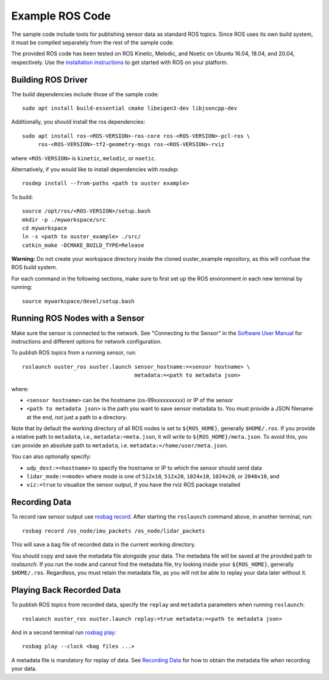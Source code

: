 .. title:: ROS Guide

=================
Example ROS Code
=================

The sample code include tools for publishing sensor data as standard ROS topics. Since ROS uses its
own build system, it must be compiled separately from the rest of the sample code.

The provided ROS code has been tested on ROS Kinetic, Melodic, and Noetic on Ubuntu 16.04, 18.04,
and 20.04, respectively. Use the `installation instructions <https://www.ros.org/install/>`_ to get
started with ROS on your platform.

Building ROS Driver
====================

The build dependencies include those of the sample code::

    sudo apt install build-essential cmake libeigen3-dev libjsoncpp-dev

Additionally, you should install the ros dependencies::

    sudo apt install ros-<ROS-VERSION>-ros-core ros-<ROS-VERSION>-pcl-ros \
         ros-<ROS-VERSION>-tf2-geometry-msgs ros-<ROS-VERSION>-rviz

where ``<ROS-VERSION>`` is ``kinetic``, ``melodic``, or ``noetic``. 


Alternatively, if you would like to install dependencies with `rosdep`::

    rosdep install --from-paths <path to ouster example>

To build::

    source /opt/ros/<ROS-VERSION>/setup.bash
    mkdir -p ./myworkspace/src
    cd myworkspace
    ln -s <path to ouster_example> ./src/
    catkin_make -DCMAKE_BUILD_TYPE=Release

**Warning:** Do not create your workspace directory inside the cloned ouster_example repository, as
this will confuse the ROS build system.

For each command in the following sections, make sure to first set up the ROS environment in each
new terminal by running::

        source myworkspace/devel/setup.bash

Running ROS Nodes with a Sensor
================================

Make sure the sensor is connected to the network. See "Connecting to the Sensor" in the `Software
User Manual <https://www.ouster.com/downloads>`_ for instructions and different options for network
configuration.

To publish ROS topics from a running sensor, run::

    roslaunch ouster_ros ouster.launch sensor_hostname:=<sensor hostname> \
                                       metadata:=<path to metadata json>

where:

* ``<sensor hostname>`` can be the hostname (os-99xxxxxxxxxx) or IP of the sensor
* ``<path to metadata json>`` is the path you want to save sensor metadata to.
  You must provide a JSON filename at the end, not just a path to a directory.

Note that by default the working directory of all ROS nodes is set to ``${ROS_HOME}``, generally
``$HOME/.ros``. If you provide a relative path to ``metadata``, i.e., ``metadata:=meta.json``, it 
will write to ``${ROS_HOME}/meta.json``. To avoid this, you can provide an absolute path to 
``metadata``, i.e. ``metadata:=/home/user/meta.json``.

You can also optionally specify:

* ``udp_dest:=<hostname>`` to specify the hostname or IP to which the sensor should send data
* ``lidar_mode:=<mode>`` where mode is one of ``512x10``, ``512x20``, ``1024x10``, ``1024x20``, or
  ``2048x10``, and
* ``viz:=true`` to visualize the sensor output, if you have the rviz ROS package installed


Recording Data
===============

To record raw sensor output use `rosbag record`_. After starting the ``roslaunch`` command above, in
another terminal, run::

    rosbag record /os_node/imu_packets /os_node/lidar_packets

This will save a bag file of recorded data in the current working directory.

You should copy and save the metadata file alongside your data. The metadata file will be saved at
the provided path to `roslaunch`. If you run the node and cannot find the metadata file, try looking
inside your ``${ROS_HOME}``, generally ``$HOME/.ros``. Regardless, you must retain the metadata
file, as you will not be able to replay your data later without it.

.. _rosbag record: https://wiki.ros.org/rosbag/Commandline#rosbag_record

Playing Back Recorded Data
==========================

To publish ROS topics from recorded data, specify the ``replay`` and ``metadata`` parameters when
running ``roslaunch``::

    roslaunch ouster_ros ouster.launch replay:=true metadata:=<path to metadata json>

And in a second terminal run `rosbag play`_::

    rosbag play --clock <bag files ...>

A metadata file is mandatory for replay of data. See `Recording Data`_ for how
to obtain the metadata file when recording your data.

.. _rosbag play: https://wiki.ros.org/rosbag/Commandline#rosbag_play
